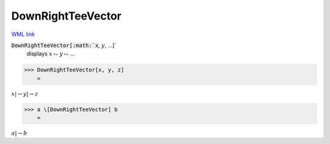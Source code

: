 DownRightTeeVector
==================

`WML link <https://reference.wolfram.com/language/ref/DownRightTeeVector.html>`_


:code:`DownRightTeeVector[:math:`x`, :math:`y`, ...]`
    displays :math:`x` ⥟ :math:`y` ⥟ ...





>>> DownRightTeeVector[x, y, z]
    =

:math:`x |\rightharpoondown y |\rightharpoondown z`


>>> a \[DownRightTeeVector] b
    =

:math:`a |\rightharpoondown b`


